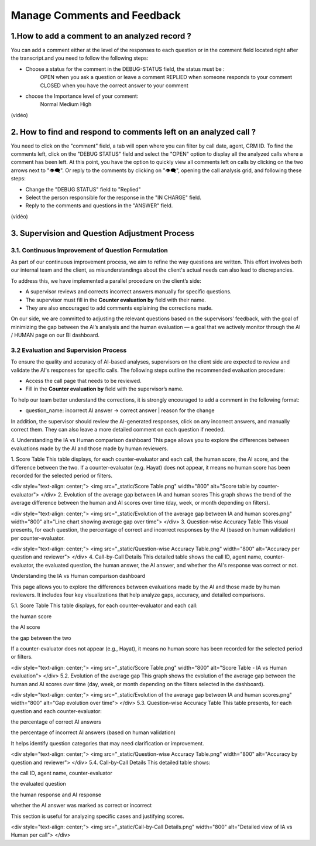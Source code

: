 Manage Comments and Feedback
============================

1.How to add a comment to an analyzed record ?
----------------------------------------------

You can add a comment either at the level of the responses to each question or in the comment field located right after the transcript.and you need to follow the following steps: 

- Choose a status for the comment in the DEBUG-STATUS field, the status must be :
       OPEN when you ask a question or leave a comment
       REPLIED when someone responds to your comment
       CLOSED when you have the correct answer to your comment
- choose the Importance level of your comment: 
       Normal
       Medium 
       High

(vidéo)

2. How to find and respond to comments left on an analyzed call ?
------------------------------------------------------------------

You need to click on the "comment" field, a tab will open where you can filter by call date, agent, CRM ID. 
To find the comments left, click on the "DEBUG STATUS" field and select the "OPEN" option to display all the analyzed calls where a comment has been left. At this point, you have the option to quickly view all comments left on calls by clicking on the two arrows next to "👁️‍🗨️". Or reply to the comments by clicking on "👁️‍🗨️", opening the call analysis grid, and following these steps:

- Change the "DEBUG STATUS" field to "Replied" 
- Select the person responsible for the response in the "IN CHARGE" field.
- Reply to the comments and questions in the "ANSWER" field.

(vidéo)









3. Supervision and Question Adjustment Process
---------------------------------------------------------

3.1. Continuous Improvement of Question Formulation
~~~~~~~~~~~~~~~~~~~~~~~~~~~~~~~~~~

As part of our continuous improvement process, we aim to refine the way questions are written. This effort involves both our internal team and the client, as misunderstandings about the client's actual needs can also lead to discrepancies.

To address this, we have implemented a parallel procedure on the client’s side:

- A supervisor reviews and corrects incorrect answers manually for specific questions.

- The supervisor must fill in the **Counter evaluation by** field with their name.

- They are also encouraged to add comments explaining the corrections made.

On our side, we are committed to adjusting the relevant questions based on the supervisors’ feedback, with the goal of minimizing the gap between the AI’s analysis and the human evaluation — a goal that we actively monitor through the AI / HUMAN page on our BI dashboard.

.. raw:: html

   <div style="text-align: center;">
     <img src="_static/ecart_ia_hum.png" width="600" alt="Dashboard list">
   </div>


3.2 Evaluation and Supervision Process
~~~~~~~~~~~~~~~~~~~~~~~~~~~~~~~~~~
To ensure the quality and accuracy of AI-based analyses, supervisors on the client side are expected to review and validate the AI's responses for specific calls. The following steps outline the recommended evaluation procedure:

- Access the call page that needs to be reviewed.

- Fill in the **Counter evaluation by** field with the supervisor’s name.

.. raw:: html

   <div style="text-align: center;">
     <img src="_static/champs_a _remplir.png" width="600" alt="Dashboard list">
   </div>



To help our team better understand the corrections, it is strongly encouraged to add a comment in the following format:

- question_name: incorrect AI answer → correct answer | reason for the change

.. raw:: html

   <div style="text-align: center;">
     <img src="_static/image_2025-06-18_141937013.png" width="600" alt="Dashboard list">
   </div>

In addition, the supervisor should review the AI-generated responses, click on any incorrect answers, and manually correct them. They can also leave a more detailed comment on each question if needed.

.. raw:: html

   <div style="text-align: center;">
     <img src="_static/changer_question.png" width="600" alt="Dashboard list">
   </div>











4. Understanding the IA vs Human comparison dashboard
This page allows you to explore the differences between evaluations made by the AI and those made by human reviewers.

1. Score Table
This table displays, for each counter-evaluator and each call, the human score, the AI score, and the difference between the two.
If a counter-evaluator (e.g. Hayat) does not appear, it means no human score has been recorded for the selected period or filters.

.. raw:: html

<div style="text-align: center;"> <img src="_static/Score Table.png" width="800" alt="Score table by counter-evaluator"> </div>
2. Evolution of the average gap between IA and human scores
This graph shows the trend of the average difference between the human and AI scores over time (day, week, or month depending on filters).

.. raw:: html

<div style="text-align: center;"> <img src="_static/Evolution of the average gap between IA and human scores.png" width="800" alt="Line chart showing average gap over time"> </div>
3. Question-wise Accuracy Table
This visual presents, for each question, the percentage of correct and incorrect responses by the AI (based on human validation) per counter-evaluator.

.. raw:: html

<div style="text-align: center;"> <img src="_static/Question-wise Accuracy Table.png" width="800" alt="Accuracy per question and reviewer"> </div>
4. Call-by-Call Details
This detailed table shows the call ID, agent name, counter-evaluator, the evaluated question, the human answer, the AI answer, and whether the AI's response was correct or not.

.. raw:: html






Understanding the IA vs Human comparison dashboard

This page allows you to explore the differences between evaluations made by the AI and those made by human reviewers.
It includes four key visualizations that help analyze gaps, accuracy, and detailed comparisons.

5.1. Score Table
This table displays, for each counter-evaluator and each call:

the human score

the AI score

the gap between the two

If a counter-evaluator does not appear (e.g., Hayat), it means no human score has been recorded for the selected period or filters.

.. raw:: html

<div style="text-align: center;"> <img src="_static/Score Table.png" width="800" alt="Score Table - IA vs Human evaluation"> </div>
5.2. Evolution of the average gap
This graph shows the evolution of the average gap between the human and AI scores over time (day, week, or month depending on the filters selected in the dashboard).

.. raw:: html

<div style="text-align: center;"> <img src="_static/Evolution of the average gap between IA and human scores.png" width="800" alt="Gap evolution over time"> </div>
5.3. Question-wise Accuracy Table
This table presents, for each question and each counter-evaluator:

the percentage of correct AI answers

the percentage of incorrect AI answers (based on human validation)

It helps identify question categories that may need clarification or improvement.

.. raw:: html

<div style="text-align: center;"> <img src="_static/Question-wise Accuracy Table.png" width="800" alt="Accuracy by question and reviewer"> </div>
5.4. Call-by-Call Details
This detailed table shows:

the call ID, agent name, counter-evaluator

the evaluated question

the human response and AI response

whether the AI answer was marked as correct or incorrect

This section is useful for analyzing specific cases and justifying scores.

.. raw:: html

<div style="text-align: center;"> <img src="_static/Call-by-Call Details.png" width="800" alt="Detailed view of IA vs Human per call"> </div>
